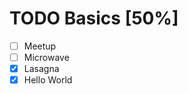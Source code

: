 * TODO Basics [50%]
:LOGBOOK:
Lasagna
CLOCK: [2022-03-30 Wed 23:21]--[2022-03-30 Wed 23:42] =>  0:21
CLOCK: [2022-03-30 Wed 23:11]--[2022-03-30 Wed 23:15] =>  0:04
Hello World
CLOCK: [2022-03-30 Wed 00:53]--[2022-03-30 Wed 00:54] =>  0:01
:END:
- [ ] Meetup
- [ ] Microwave
- [X] Lasagna
- [X] Hello World

